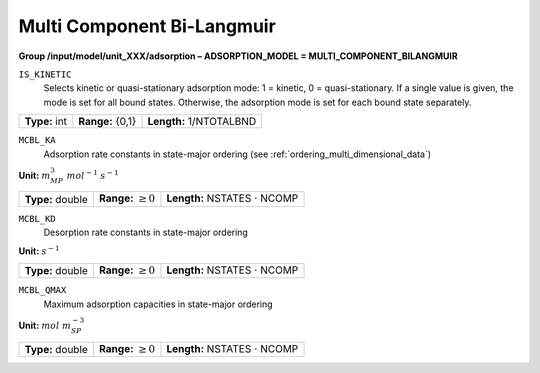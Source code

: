 .. _multi_component_bi_langmuir_config:

Multi Component Bi-Langmuir
~~~~~~~~~~~~~~~~~~~~~~~~~~~

**Group /input/model/unit_XXX/adsorption – ADSORPTION_MODEL = MULTI_COMPONENT_BILANGMUIR**


``IS_KINETIC``
   Selects kinetic or quasi-stationary adsorption mode: 1 = kinetic, 0 =
   quasi-stationary. If a single value is given, the mode is set for all
   bound states. Otherwise, the adsorption mode is set for each bound
   state separately.

===================  =========================  =========================================
**Type:** int        **Range:** {0,1}           **Length:** 1/NTOTALBND
===================  =========================  =========================================

``MCBL_KA``
   Adsorption rate constants in state-major ordering (see :ref:`ordering_multi_dimensional_data`)

**Unit:** :math:`m_{MP}^3~mol^{-1}~s^{-1}`

===================  =========================  =========================================
**Type:** double     **Range:** :math:`\ge 0`   **Length:** NSTATES :math:`\cdot` NCOMP
===================  =========================  =========================================

``MCBL_KD``
   Desorption rate constants in state-major ordering

**Unit:** :math:`s^{-1}`

===================  =========================  =========================================
**Type:** double     **Range:** :math:`\ge 0`   **Length:** NSTATES :math:`\cdot` NCOMP
===================  =========================  =========================================

``MCBL_QMAX``
   Maximum adsorption capacities in state-major ordering

**Unit:** :math:`mol~m_{SP}^{-3}`

===================  =========================  =========================================
**Type:** double     **Range:** :math:`\ge 0`   **Length:** NSTATES :math:`\cdot` NCOMP
===================  =========================  =========================================

